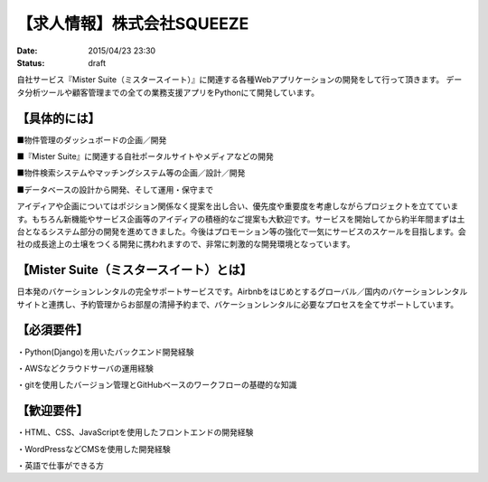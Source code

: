 【求人情報】株式会社SQUEEZE
==========================================================================

:date: 2015/04/23 23:30
:status: draft

.. image:: /images/jobboard/sqeeze.png
   :target: http://www.squeeze-inc.co.jp/
   :alt: 株式会社SQUEEZE



自社サービス『Mister Suite（ミスタースイート）』に関連する各種Webアプリケーションの開発をして行って頂きます。
データ分析ツールや顧客管理までの全ての業務支援アプリをPythonにて開発しています。

【具体的には】
--------------------

■物件管理のダッシュボードの企画／開発

■『Mister Suite』に関連する自社ポータルサイトやメディアなどの開発

■物件検索システムやマッチングシステム等の企画／設計／開発

■データベースの設計から開発、そして運用・保守まで

アイディアや企画についてはポジション関係なく提案を出し合い、優先度や重要度を考慮しながらプロジェクトを立てています。もちろん新機能やサービス企画等のアイディアの積極的なご提案も大歓迎です。サービスを開始してから約半年間まずは土台となるシステム部分の開発を進めてきました。今後はプロモーション等の強化で一気にサービスのスケールを目指します。会社の成長途上の土壌をつくる開発に携われますので、非常に刺激的な開発環境となっています。


【Mister Suite（ミスタースイート）とは】
------------------------------------------------


日本発のバケーションレンタルの完全サポートサービスです。Airbnbをはじめとするグローバル／国内のバケーションレンタルサイトと連携し、予約管理からお部屋の清掃予約まで、バケーションレンタルに必要なプロセスを全てサポートしています。

【必須要件】
------------------

・Python(Django)を用いたバックエンド開発経験

・AWSなどクラウドサーバの運用経験

・gitを使用したバージョン管理とGitHubベースのワークフローの基礎的な知識

【歓迎要件】
-----------------

・HTML、CSS、JavaScriptを使用したフロントエンドの開発経験

・WordPressなどCMSを使用した開発経験

・英語で仕事ができる方
